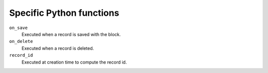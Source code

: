 Specific Python functions
=========================

``on_save``
    Executed when a record is saved with the block.

``on_delete``
    Executed when a record is deleted.

``record_id``
    Executed at creation time to compute the record id.
